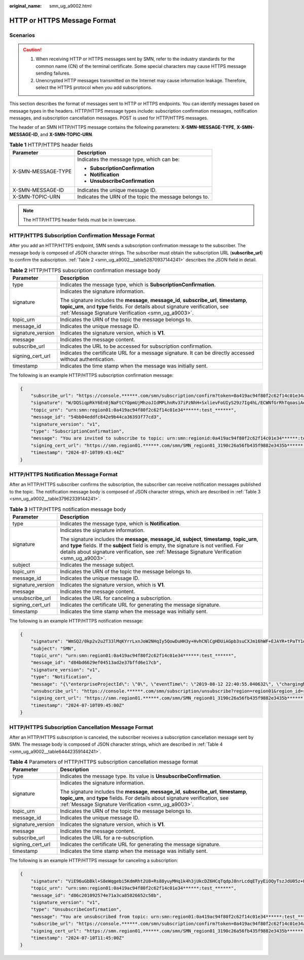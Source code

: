 :original_name: smn_ug_a9002.html

.. _smn_ug_a9002:

HTTP or HTTPS Message Format
============================

Scenarios
---------

.. caution::

   #. When receiving HTTP or HTTPS messages sent by SMN, refer to the industry standards for the common name (CN) of the terminal certificate. Some special characters may cause HTTPS message sending failures.
   #. Unencrypted HTTP messages transmitted on the Internet may cause information leakage. Therefore, select the HTTPS protocol when you add subscriptions.

This section describes the format of messages sent to HTTP or HTTPS endpoints. You can identify messages based on message types in the headers. HTTP/HTTPS message types include: subscription confirmation messages, notification messages, and subscription cancellation messages. POST is used for HTTP/HTTPS messages.

The header of an SMN HTTP/HTTPS message contains the following parameters: **X-SMN-MESSAGE-TYPE**, **X-SMN-MESSAGE-ID**, and **X-SMN-TOPIC-URN**.

.. table:: **Table 1** HTTP/HTTPS header fields

   +-----------------------------------+--------------------------------------------------------+
   | Parameter                         | Description                                            |
   +===================================+========================================================+
   | X-SMN-MESSAGE-TYPE                | Indicates the message type, which can be:              |
   |                                   |                                                        |
   |                                   | -  **SubscriptionConfirmation**                        |
   |                                   | -  **Notification**                                    |
   |                                   | -  **UnsubscribeConfirmation**                         |
   +-----------------------------------+--------------------------------------------------------+
   | X-SMN-MESSAGE-ID                  | Indicates the unique message ID.                       |
   +-----------------------------------+--------------------------------------------------------+
   | X-SMN-TOPIC-URN                   | Indicates the URN of the topic the message belongs to. |
   +-----------------------------------+--------------------------------------------------------+

.. note::

   The HTTP/HTTPS header fields must be in lowercase.

HTTP/HTTPS Subscription Confirmation Message Format
---------------------------------------------------

After you add an HTTP/HTTPS endpoint, SMN sends a subscription confirmation message to the subscriber. The message body is composed of JSON character strings. The subscriber must obtain the subscription URL (**subscribe_url**) to confirm the subscription. :ref:`Table 2 <smn_ug_a9002__table52870937144241>` describes the JSON field in detail.

.. _smn_ug_a9002__table52870937144241:

.. table:: **Table 2** HTTP/HTTPS subscription confirmation message body

   +-----------------------------------+-----------------------------------------------------------------------------------------------------------------------------------------------------------------------------------------------------------------------------------+
   | Parameter                         | Description                                                                                                                                                                                                                       |
   +===================================+===================================================================================================================================================================================================================================+
   | type                              | Indicates the message type, which is **SubscriptionConfirmation**.                                                                                                                                                                |
   +-----------------------------------+-----------------------------------------------------------------------------------------------------------------------------------------------------------------------------------------------------------------------------------+
   | signature                         | Indicates the signature information.                                                                                                                                                                                              |
   |                                   |                                                                                                                                                                                                                                   |
   |                                   | The signature includes the **message**, **message_id**, **subscribe_url**, **timestamp**, **topic_urn**, and **type** fields. For details about signature verification, see :ref:`Message Signature Verification <smn_ug_a9003>`. |
   +-----------------------------------+-----------------------------------------------------------------------------------------------------------------------------------------------------------------------------------------------------------------------------------+
   | topic_urn                         | Indicates the URN of the topic the message belongs to.                                                                                                                                                                            |
   +-----------------------------------+-----------------------------------------------------------------------------------------------------------------------------------------------------------------------------------------------------------------------------------+
   | message_id                        | Indicates the unique message ID.                                                                                                                                                                                                  |
   +-----------------------------------+-----------------------------------------------------------------------------------------------------------------------------------------------------------------------------------------------------------------------------------+
   | signature_version                 | Indicates the signature version, which is **V1**.                                                                                                                                                                                 |
   +-----------------------------------+-----------------------------------------------------------------------------------------------------------------------------------------------------------------------------------------------------------------------------------+
   | message                           | Indicates the message content.                                                                                                                                                                                                    |
   +-----------------------------------+-----------------------------------------------------------------------------------------------------------------------------------------------------------------------------------------------------------------------------------+
   | subscribe_url                     | Indicates the URL to be accessed for subscription confirmation.                                                                                                                                                                   |
   +-----------------------------------+-----------------------------------------------------------------------------------------------------------------------------------------------------------------------------------------------------------------------------------+
   | signing_cert_url                  | Indicates the certificate URL for a message signature. It can be directly accessed without authentication.                                                                                                                        |
   +-----------------------------------+-----------------------------------------------------------------------------------------------------------------------------------------------------------------------------------------------------------------------------------+
   | timestamp                         | Indicates the time stamp when the message was initially sent.                                                                                                                                                                     |
   +-----------------------------------+-----------------------------------------------------------------------------------------------------------------------------------------------------------------------------------------------------------------------------------+

The following is an example HTTP/HTTPS subscription confirmation message:

.. code-block::

   {
       "subscribe_url": "https://console.******.com/smn/subscription/confirm?token=0a419ac94f80f2c62f14c01e34ae5dfcf6b0b92ef46241218eaae5b4cb90d5d423cf104593284665a1f98691b1576976785114fb4408450e8de153b9f1******&topic_urn=urn:smn:region01:0a419ac94f80f2c62f14c01e34******:test_******&region=region01&region_id=region01",
       "signature": "W/DQSiqpRkY6En0jNaFtCYOpmUjMhzoJIdMPLhnRv37iPzNhH+SxlievFoUIyS29z7Ig4hL/ECWNfGrRhTqoasiAeOaXOjoRNoQ73YfyqWm7x7OdX+2c202zxaOS5GcsUHohxAS+wCYd6W6aVhx6eQpWzpzLwrGgE+iPmsd5I00HXIBeZEeBx/VuoqkPyBDnSvGNNDTJ2gw+fL7XuKqf/DUUjjI8dkPsp3gAcETe/XMgf3UTMFDvLLrq2fAZVhr/jMR/9m81PwuDs1k9i3iBxT67afzmQ1AhY/a/ayQX7Fmwf/FBpehG1o8e98lXAZFS2nzhvTpttawUFG8Z82******",
       "topic_urn": "urn:smn:region01:0a419ac94f80f2c62f14c01e34******:test_******",
       "message_id": "54bb04eddfc842e9b44ca36393f77cd3",
       "signature_version": "v1",
       "type": "SubscriptionConfirmation",
       "message": "You are invited to subscribe to topic: urn:smn:regionid:0a419ac94f80f2c62f14c01e34******:test_******. To confirm this subscription, please visit the subscribe_url included in this message. The subscribe_url is valid only within 48 hours.",
       "signing_cert_url": "https://smn.region01.******.com/smn/SMN_region01_3190c26a56fb435f9882e3435b******.pem",
       "timestamp": "2024-07-10T09:43:44Z"
   }

HTTP/HTTPS Notification Message Format
--------------------------------------

After an HTTP/HTTPS subscriber confirms the subscription, the subscriber can receive notification messages published to the topic. The notification message body is composed of JSON character strings, which are described in :ref:`Table 3 <smn_ug_a9002__table37962339144241>`.

.. _smn_ug_a9002__table37962339144241:

.. table:: **Table 3** HTTP/HTTPS notification message body

   +-----------------------------------+-----------------------------------------------------------------------------------------------------------------------------------------------------------------------------------------------------------------------------------------------------------------------------------------------+
   | Parameter                         | Description                                                                                                                                                                                                                                                                                   |
   +===================================+===============================================================================================================================================================================================================================================================================================+
   | type                              | Indicates the message type, which is **Notification**.                                                                                                                                                                                                                                        |
   +-----------------------------------+-----------------------------------------------------------------------------------------------------------------------------------------------------------------------------------------------------------------------------------------------------------------------------------------------+
   | signature                         | Indicates the signature information.                                                                                                                                                                                                                                                          |
   |                                   |                                                                                                                                                                                                                                                                                               |
   |                                   | The signature includes the **message**, **message_id**, **subject**, **timestamp**, **topic_urn**, and **type** fields. If the **subject** field is empty, the signature is not verified. For details about signature verification, see :ref:`Message Signature Verification <smn_ug_a9003>`. |
   +-----------------------------------+-----------------------------------------------------------------------------------------------------------------------------------------------------------------------------------------------------------------------------------------------------------------------------------------------+
   | subject                           | Indicates the message subject.                                                                                                                                                                                                                                                                |
   +-----------------------------------+-----------------------------------------------------------------------------------------------------------------------------------------------------------------------------------------------------------------------------------------------------------------------------------------------+
   | topic_urn                         | Indicates the URN of the topic the message belongs to.                                                                                                                                                                                                                                        |
   +-----------------------------------+-----------------------------------------------------------------------------------------------------------------------------------------------------------------------------------------------------------------------------------------------------------------------------------------------+
   | message_id                        | Indicates the unique message ID.                                                                                                                                                                                                                                                              |
   +-----------------------------------+-----------------------------------------------------------------------------------------------------------------------------------------------------------------------------------------------------------------------------------------------------------------------------------------------+
   | signature_version                 | Indicates the signature version, which is **V1**.                                                                                                                                                                                                                                             |
   +-----------------------------------+-----------------------------------------------------------------------------------------------------------------------------------------------------------------------------------------------------------------------------------------------------------------------------------------------+
   | message                           | Indicates the message content.                                                                                                                                                                                                                                                                |
   +-----------------------------------+-----------------------------------------------------------------------------------------------------------------------------------------------------------------------------------------------------------------------------------------------------------------------------------------------+
   | unsubscribe_url                   | Indicates the URL for canceling a subscription.                                                                                                                                                                                                                                               |
   +-----------------------------------+-----------------------------------------------------------------------------------------------------------------------------------------------------------------------------------------------------------------------------------------------------------------------------------------------+
   | signing_cert_url                  | Indicates the certificate URL for generating the message signature.                                                                                                                                                                                                                           |
   +-----------------------------------+-----------------------------------------------------------------------------------------------------------------------------------------------------------------------------------------------------------------------------------------------------------------------------------------------+
   | timestamp                         | Indicates the time stamp when the message was initially sent.                                                                                                                                                                                                                                 |
   +-----------------------------------+-----------------------------------------------------------------------------------------------------------------------------------------------------------------------------------------------------------------------------------------------------------------------------------------------+

The following is an example HTTP/HTTPS notification message:

.. code-block::

   {
       "signature": "WmSQ2/0kp2v2u2T33lMqKYrrLxnJoW2NHqIy5QowDuHH3y+HvhCNlCgHDUiAGpb3suCXJm16hWF+EJAYR+tPaTY1q0N3p0p+oBbhlD30fOTxRNsEWRAg73k4qArmQajhdDZOtd57xelQiNhzl2r6iCs0en4kR2iY78zZM/9caZQGBTlNcjkd2lyXYP6aSc7MOgxTsYrRus0A6yipD3zsUA7TvTdfsauAe2hZLR5W0l+um+S3ytT7sA1CMlIJPBXHP5WlqS4iMAeivmufZv7T+G43DbwWfw/seKnK6uFKWd214oqsY2/oLY3C4dcyLdvsy0/7/W8zvxXbgHeSL4******",
       "subject": "SMN",
       "topic_urn": "urn:smn:region01:0a419ac94f80f2c62f14c01e34******:test_******",
       "message_id": "d84bd6629ef04513ad2e37bffd6e17cb",
       "signature_version": "v1",
       "type": "Notification",
       "message": "{\"enterpriseProjectId\": \"0\", \"eventTime\": \"2019-08-12 22:40:55.040632\", \"chargingMode\": \"postPaid\", \"cloudserviceType\": \"xxx.service.type.bandwidth\", \"eventType\": 1, \"regionId\": \"region01\", \"tenantId\": \"057eefe55400d2742f8cc00178******\", \"resourceType\": \"xxx.resource.type.bandwidth\", \"resourceSpecCode\": \"19_bgp\", \"resourceSize\": 10, \"resourceId\": \"e091f1b1-08ef-4e2b-a27e-f85e4c******\", \"resouceSizeMeasureId\": 15, \"resourceName\": \"elbauto_2019_08_13_06_40_46\"}",
       "unsubscribe_url": "https://console.******.com/smn/subscription/unsubscribe?region=region01&region_id=region01&subscription_urn=urn:smn:region01:0a419ac94f80f2c62f14c01e34******:test_******:23cf104593284665a1f98691b1******",
       "signing_cert_url": "https://smn.region01.******.com/smn/SMN_region01_3190c26a56fb435f9882e3435b******.pem",
       "timestamp": "2024-07-10T09:45:00Z"
   }

HTTP/HTTPS Subscription Cancellation Message Format
---------------------------------------------------

After an HTTP/HTTPS subscription is canceled, the subscriber receives a subscription cancellation message sent by SMN. The message body is composed of JSON character strings, which are described in :ref:`Table 4 <smn_ug_a9002__table64442359144241>`.

.. _smn_ug_a9002__table64442359144241:

.. table:: **Table 4** Parameters of HTTP/HTTPS subscription cancellation message format

   +-----------------------------------+-----------------------------------------------------------------------------------------------------------------------------------------------------------------------------------------------------------------------------------+
   | Parameter                         | Description                                                                                                                                                                                                                       |
   +===================================+===================================================================================================================================================================================================================================+
   | type                              | Indicates the message type. Its value is **UnsubscribeConfirmation**.                                                                                                                                                             |
   +-----------------------------------+-----------------------------------------------------------------------------------------------------------------------------------------------------------------------------------------------------------------------------------+
   | signature                         | Indicates the signature information.                                                                                                                                                                                              |
   |                                   |                                                                                                                                                                                                                                   |
   |                                   | The signature includes the **message**, **message_id**, **subscribe_url**, **timestamp**, **topic_urn**, and **type** fields. For details about signature verification, see :ref:`Message Signature Verification <smn_ug_a9003>`. |
   +-----------------------------------+-----------------------------------------------------------------------------------------------------------------------------------------------------------------------------------------------------------------------------------+
   | topic_urn                         | Indicates the URN of the topic the message belongs to.                                                                                                                                                                            |
   +-----------------------------------+-----------------------------------------------------------------------------------------------------------------------------------------------------------------------------------------------------------------------------------+
   | message_id                        | Indicates the unique message ID.                                                                                                                                                                                                  |
   +-----------------------------------+-----------------------------------------------------------------------------------------------------------------------------------------------------------------------------------------------------------------------------------+
   | signature_version                 | Indicates the signature version, which is **V1**.                                                                                                                                                                                 |
   +-----------------------------------+-----------------------------------------------------------------------------------------------------------------------------------------------------------------------------------------------------------------------------------+
   | message                           | Indicates the message content.                                                                                                                                                                                                    |
   +-----------------------------------+-----------------------------------------------------------------------------------------------------------------------------------------------------------------------------------------------------------------------------------+
   | subscribe_url                     | Indicates the URL for a re-subscription.                                                                                                                                                                                          |
   +-----------------------------------+-----------------------------------------------------------------------------------------------------------------------------------------------------------------------------------------------------------------------------------+
   | signing_cert_url                  | Indicates the certificate URL for generating the message signature.                                                                                                                                                               |
   +-----------------------------------+-----------------------------------------------------------------------------------------------------------------------------------------------------------------------------------------------------------------------------------+
   | timestamp                         | Indicates the time stamp when the message was initially sent.                                                                                                                                                                     |
   +-----------------------------------+-----------------------------------------------------------------------------------------------------------------------------------------------------------------------------------------------------------------------------------+

The following is an example HTTP/HTTPS message for canceling a subscription:

.. code-block::

   {
       "signature": "ViE96uGbBkl+S8eWqgebi5KdmRht2U8+Rs88yuyMHq1k4h3jUkcDZ6HCqTqdpJ8nrLcdqETyyEiOQyTszJdU05z+LhfE8jerCCdSbL4zeInVkydHh0kcCRWmORye0/EuQ/gLC1UIXwvUsqbUCPnBRhNFXOeXMOPPCzK+d04xjy4QHd1H/bHxgsY3AlTe0gCFT068Zru7OK6w9aQaY44mXnN3OWGmBmoHyFab5TRXLSQNz/9u/Vj646cQMMaI0PPQ30QzGYD0MtzgDZi12m8jMTHAnMkTEcbLaEgaqmaoEnATSpEcspFKNXv2skwk7rsVakMOISpMH3+qC6RzhE******",
       "topic_urn": "urn:smn:region01:0a419ac94f80f2c62f14c01e34******:test_******",
       "message_id": "d86c201092574e71a3ca85826652c58b",
       "signature_version": "v1",
       "type": "UnsubscribeConfirmation",
       "message": "You are unsubscribed from topic: urn:smn:region01:0a419ac94f80f2c62f14c01e34******:test_******. To subscribe to this topic again, please visit the subscribe_url included in this message. The subscribe_url is valid only within 48 hours.",
       "subscribe_url": "https://console.******.com/smn/subscription/confirm?token=0a419ac94f80f2c62f14c01e34ae5dfcf6b0b92ef46241218eaae5b4cb90d5d423cf104593284665a1f98691b1576976785114fb4408450e8de153b9f1******&topic_urn=urn:smn:region01:0a419ac94f80f2c62f14c01e34******:test_******&region=region01&region_id=region01",
       "signing_cert_url": "https://smn.region01.******.com/smn/SMN_region01_3190c26a56fb435f9882e3435b******.pem",
       "timestamp": "2024-07-10T11:45:00Z"
   }
